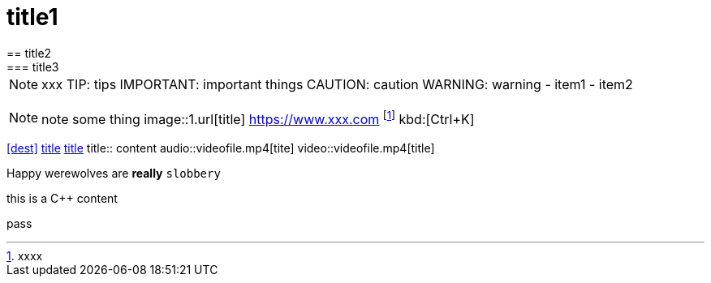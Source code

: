 = title1
== title2
=== title3
NOTE: xxx
TIP: tips
IMPORTANT: important things
CAUTION: caution
WARNING: warning
- item1
- item2
[, c]
----
----
NOTE: note some thing
// this is a comment
image::1.url[title]
https://www.xxx.com
footnote:[xxxx]
kbd:[Ctrl+K]
|===
|===
<<dest>>
<<dest,title>>
xref:xxxx[title]
title:: content
audio::videofile.mp4[tite]
video::videofile.mp4[title]

Happy werewolves are *really* `slobbery`

this is a {cpp} content

pass:[pass]
